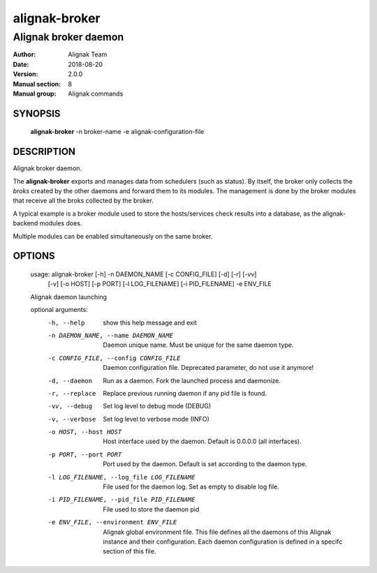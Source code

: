 ==============
alignak-broker
==============

---------------------
Alignak broker daemon
---------------------

:Author:            Alignak Team
:Date:              2018-08-20
:Version:           2.0.0
:Manual section:    8
:Manual group:      Alignak commands


SYNOPSIS
========

    **alignak-broker** -n broker-name -e alignak-configuration-file

DESCRIPTION
===========

Alignak broker daemon.

The **alignak-broker** exports and manages data from schedulers (such as status). By itself,
the broker only collects the *broks* created by the other daemons and forward them to its
modules. The management is done by the broker modules that receive all the broks
collected by the broker.

A typical example is a broker module used to store the hosts/services check results into
a database, as the alignak-backend modules does.

Multiple modules can be enabled simultaneously on the same broker.

OPTIONS
=======

    usage: alignak-broker [-h] -n DAEMON_NAME [-c CONFIG_FILE] [-d] [-r] [-vv]
                          [-v] [-o HOST] [-p PORT] [-l LOG_FILENAME]
                          [-i PID_FILENAME] -e ENV_FILE

    Alignak daemon launching

    optional arguments:
      -h, --help            show this help message and exit
      -n DAEMON_NAME, --name DAEMON_NAME
                            Daemon unique name. Must be unique for the same daemon
                            type.
      -c CONFIG_FILE, --config CONFIG_FILE
                            Daemon configuration file. Deprecated parameter, do
                            not use it anymore!
      -d, --daemon          Run as a daemon. Fork the launched process and
                            daemonize.
      -r, --replace         Replace previous running daemon if any pid file is
                            found.
      -vv, --debug          Set log level to debug mode (DEBUG)
      -v, --verbose         Set log level to verbose mode (INFO)
      -o HOST, --host HOST  Host interface used by the daemon. Default is 0.0.0.0
                            (all interfaces).
      -p PORT, --port PORT  Port used by the daemon. Default is set according to
                            the daemon type.
      -l LOG_FILENAME, --log_file LOG_FILENAME
                            File used for the daemon log. Set as empty to disable
                            log file.
      -i PID_FILENAME, --pid_file PID_FILENAME
                            File used to store the daemon pid
      -e ENV_FILE, --environment ENV_FILE
                            Alignak global environment file. This file defines all
                            the daemons of this Alignak instance and their
                            configuration. Each daemon configuration is defined in
                            a specifc section of this file.
